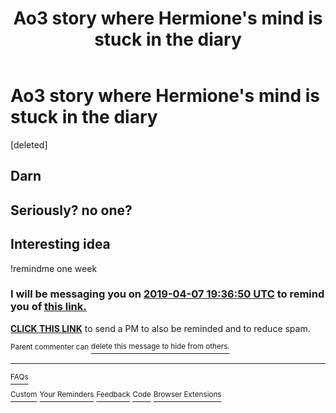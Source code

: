 #+TITLE: Ao3 story where Hermione's mind is stuck in the diary

* Ao3 story where Hermione's mind is stuck in the diary
:PROPERTIES:
:Score: 19
:DateUnix: 1554038794.0
:DateShort: 2019-Mar-31
:FlairText: Fic Search
:END:
[deleted]


** Darn
:PROPERTIES:
:Author: Morcalvin
:Score: 1
:DateUnix: 1554669834.0
:DateShort: 2019-Apr-08
:END:


** Seriously? no one?
:PROPERTIES:
:Author: Morcalvin
:Score: 1
:DateUnix: 1555297587.0
:DateShort: 2019-Apr-15
:END:


** Interesting idea

!remindme one week
:PROPERTIES:
:Author: Morcalvin
:Score: 0
:DateUnix: 1554060935.0
:DateShort: 2019-Apr-01
:END:

*** I will be messaging you on [[http://www.wolframalpha.com/input/?i=2019-04-07%2019:36:50%20UTC%20To%20Local%20Time][*2019-04-07 19:36:50 UTC*]] to remind you of [[https://www.reddit.com/r/HPfanfiction/comments/b7nqcb/ao3_story_where_hermiones_mind_is_stuck_in_the/ejtqbky/][*this link.*]]

[[http://np.reddit.com/message/compose/?to=RemindMeBot&subject=Reminder&message=%5Bhttps://www.reddit.com/r/HPfanfiction/comments/b7nqcb/ao3_story_where_hermiones_mind_is_stuck_in_the/ejtqbky/%5D%0A%0ARemindMe!%20%20one%20week][*CLICK THIS LINK*]] to send a PM to also be reminded and to reduce spam.

^{Parent commenter can} [[http://np.reddit.com/message/compose/?to=RemindMeBot&subject=Delete%20Comment&message=Delete!%20ejtqfem][^{delete this message to hide from others.}]]

--------------

[[http://np.reddit.com/r/RemindMeBot/comments/24duzp/remindmebot_info/][^{FAQs}]]

[[http://np.reddit.com/message/compose/?to=RemindMeBot&subject=Reminder&message=%5BLINK%20INSIDE%20SQUARE%20BRACKETS%20else%20default%20to%20FAQs%5D%0A%0ANOTE:%20Don't%20forget%20to%20add%20the%20time%20options%20after%20the%20command.%0A%0ARemindMe!][^{Custom}]]
[[http://np.reddit.com/message/compose/?to=RemindMeBot&subject=List%20Of%20Reminders&message=MyReminders!][^{Your Reminders}]]
[[http://np.reddit.com/message/compose/?to=RemindMeBotWrangler&subject=Feedback][^{Feedback}]]
[[https://github.com/SIlver--/remindmebot-reddit][^{Code}]]
[[https://np.reddit.com/r/RemindMeBot/comments/4kldad/remindmebot_extensions/][^{Browser Extensions}]]
:PROPERTIES:
:Author: RemindMeBot
:Score: 0
:DateUnix: 1554061011.0
:DateShort: 2019-Apr-01
:END:
